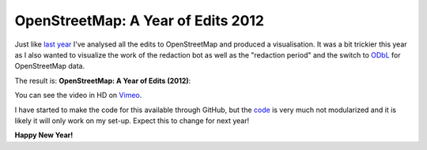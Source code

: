OpenStreetMap: A Year of Edits 2012
===================================

.. articleMetaData::
   :Where: London, UK
   :Date: 2013-01-01 00:04 Europe/London
   :Tags: blog, openstreetmap, maps, php
   :Short: osmyoe12

Just like `last year`_ I've analysed all the edits to OpenStreetMap and
produced a visualisation. It was a bit trickier this year as I also wanted to
visualize the work of the redaction bot as well as the "redaction period" and
the switch to ODbL_ for OpenStreetMap data.

The result is: **OpenStreetMap: A Year of Edits (2012)**:

.. vimeo::
   :ID: 34404102
   :Width: 599
   :Height: 337
   :Title: OpenStreetMap: A Year of Edits (2012)

You can see the video in HD on Vimeo__.

I have started to make the code for this available through GitHub, but the code_
is very much not modularized and it is likely it will only work on my set-up.
Expect this to change for next year!

**Happy New Year!**

__ http://vimeo.com/derickr/osm-2012

.. _`last year`: /year-of-edits.html
.. _ODbL: http://en.wikipedia.org/wiki/ODbL
.. _code: https://github.com/derickr/osm-year-in-edits
